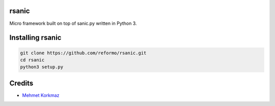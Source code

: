 rsanic
==========

Micro framework built on top of sanic.py written in Python 3.

Installing rsanic
=====================

.. code-block:: bash

    git clone https://github.com/reformo/rsanic.git
    cd rsanic
    python3 setup.py

Credits
=======

* `Mehmet Korkmaz <http://github.com/mkorkmaz>`_
